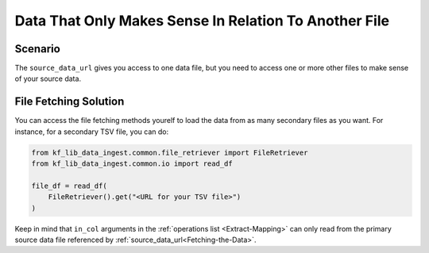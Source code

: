 ======================================================
Data That Only Makes Sense In Relation To Another File
======================================================

Scenario
========

The ``source_data_url`` gives you access to one data file, but you need to
access one or more other files to make sense of your source data.

File Fetching Solution
======================

You can access the file fetching methods yourelf to load the data from as many
secondary files as you want. For instance, for a secondary TSV file, you can
do:

.. code-block:: Python

    from kf_lib_data_ingest.common.file_retriever import FileRetriever
    from kf_lib_data_ingest.common.io import read_df

    file_df = read_df(
        FileRetriever().get("<URL for your TSV file>")
    )

Keep in mind that ``in_col`` arguments in the :ref:`operations list
<Extract-Mapping>` can only read from the primary source data file referenced
by :ref:`source_data_url<Fetching-the-Data>`.

